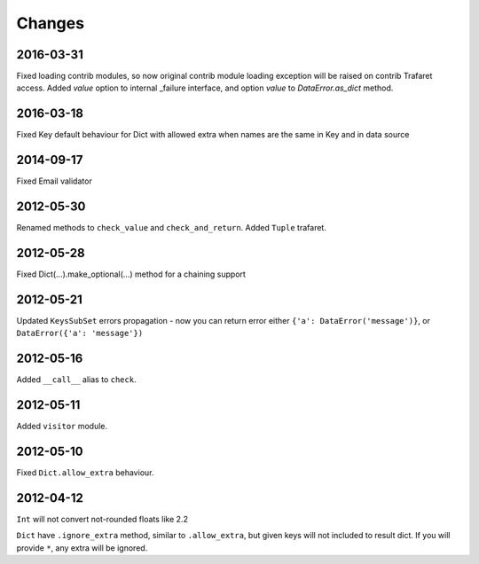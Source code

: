 Changes
=======

2016-03-31
----------
Fixed loading contrib modules, so now original contrib module loading exception will be raised on contrib Trafaret access.
Added `value` option to internal _failure interface, and option `value` to `DataError.as_dict` method.

2016-03-18
----------

Fixed Key default behaviour for Dict with allowed extra when names are the
same in Key and in data source

2014-09-17
----------

Fixed Email validator

2012-05-30
----------

Renamed methods to ``check_value`` and ``check_and_return``.
Added ``Tuple`` trafaret.

2012-05-28
----------

Fixed Dict(...).make_optional(...) method for a chaining support

2012-05-21
----------

Updated ``KeysSubSet`` errors propagation - now you can return error either
``{'a': DataError('message')}``, or ``DataError({'a': 'message'})``

2012-05-16
----------

Added ``__call__`` alias to ``check``.

2012-05-11
----------

Added ``visitor`` module.

2012-05-10
----------

Fixed ``Dict.allow_extra`` behaviour.

2012-04-12
----------

``Int`` will not convert not-rounded floats like 2.2

``Dict`` have ``.ignore_extra`` method, similar to ``.allow_extra``, but given keys
will not included to result dict. If you will provide ``*``, any extra will be ignored.
